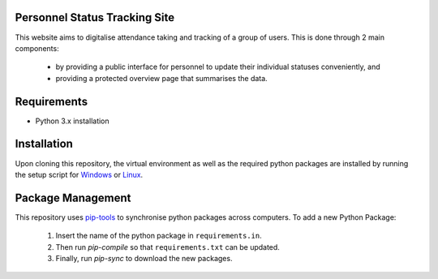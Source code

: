 **Personnel Status Tracking Site**
-----------------------------------

This website aims to digitalise attendance taking and tracking of a group of users. This is done through 2
main components:
    - by providing a public interface for personnel to update their individual statuses conveniently, and
    - providing a protected overview page that summarises the data.


Requirements
---------------
- Python 3.x installation


Installation
-------------
Upon cloning this repository, the virtual environment as well as the required python packages are installed
by running the setup script for `Windows`_ or `Linux`_.

.. _Windows: https://github.com/HiIAmTzeKean/semb-proj/blob/Master/requirements/setup_venv.bat

.. _Linux: https://github.com/HiIAmTzeKean/semb-proj/blob/Master/requirements/setup_venv.sh


Package Management
-------------------
This repository uses `pip-tools`_ to synchronise python packages across computers. To add a new Python Package:

    1. Insert the name of the python package in ``requirements.in``.
    2. Then run `pip-compile` so that ``requirements.txt`` can be updated.
    3. Finally, run `pip-sync` to download the new packages.

.. _pip-tools: https://github.com/jazzband/pip-tools


